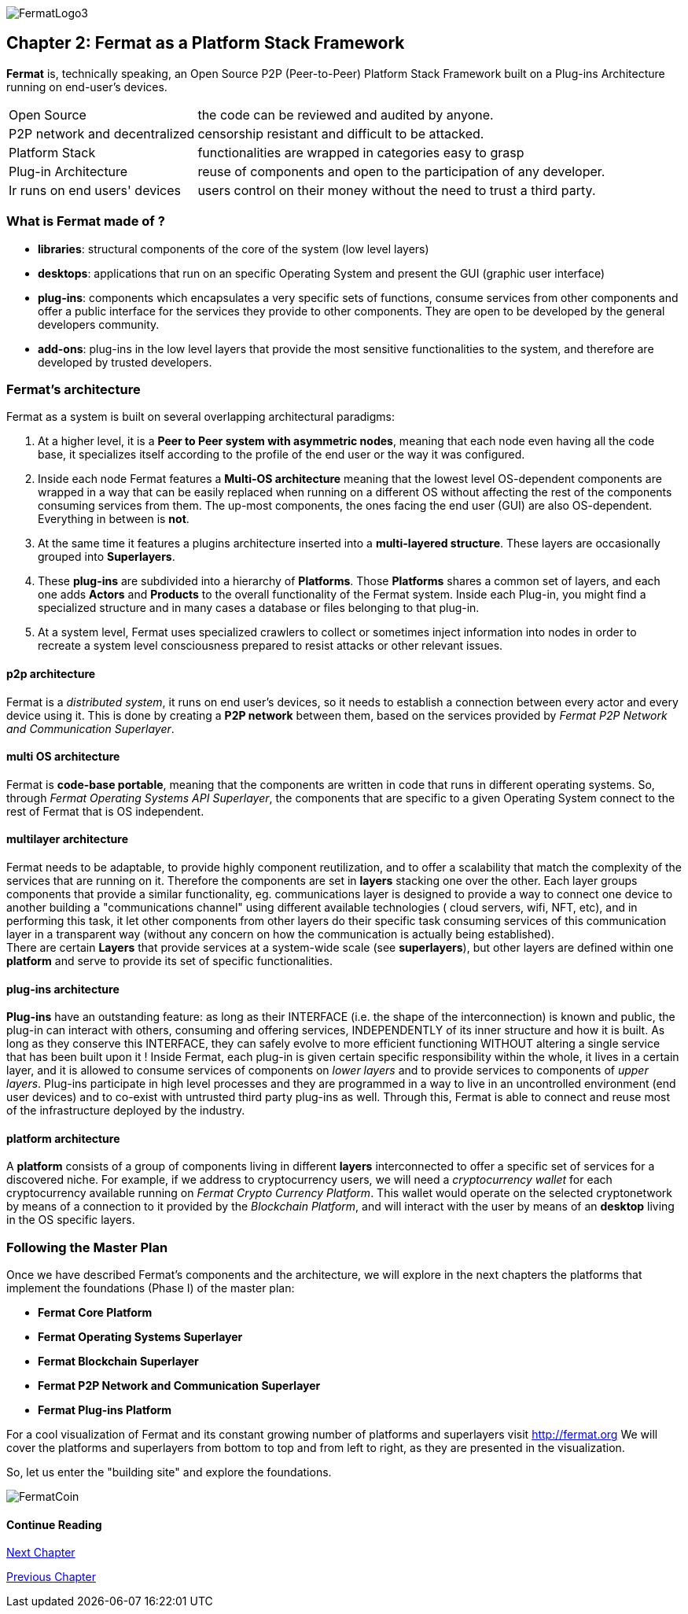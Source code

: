:numbered!:
image::https://github.com/bitDubai/media-kit/blob/master/Readme%20Image/Fermat%20Logotype/logo_fermat_3.png[FermatLogo3]

== Chapter 2: Fermat as a Platform Stack Framework
*Fermat* is, technically speaking, an Open Source P2P (Peer-to-Peer) Platform Stack Framework built on a Plug-ins Architecture running on end-user's devices. 

[horizontal]
Open Source :: the code can be reviewed and audited by anyone.
P2P network and decentralized :: censorship resistant and difficult to be attacked.
Platform Stack :: functionalities are wrapped in categories easy to grasp
Plug-in Architecture :: reuse of components and open to the participation of any developer.
Ir runs on end users' devices :: users control on their money without the need to trust a third party.

=== What is Fermat made of ?

* *libraries*: structural components of the core of the system (low level layers)  
* *desktops*: applications that run on an specific Operating System and present the GUI (graphic user interface)
* *plug-ins*: components which encapsulates a very specific sets of functions, consume services from other components and offer a public interface for the services they provide to other components. They are open to be developed by the general developers community.
* *add-ons*: plug-ins in the low level layers that provide the most sensitive functionalities to the system, and therefore are developed by trusted developers.

[[architecture]]
=== Fermat's architecture 

:numbered!:

Fermat as a system is built on several overlapping architectural paradigms: 

. At a higher level, it is a *Peer to Peer system with asymmetric nodes*, meaning that each node even having all the code base, it specializes itself according to the profile of the end user or the way it was configured.

. Inside each node Fermat features a *Multi-OS architecture* meaning that the lowest level OS-dependent components are wrapped in a way that can be easily replaced when running on a different OS without affecting the rest of the components consuming services from them. The up-most components, the ones facing the end user (GUI) are also OS-dependent. Everything in between is *not*.

. At the same time it features a plugins architecture inserted into a *multi-layered structure*. These layers are occasionally grouped into *Superlayers*. 

. These *plug-ins* are subdivided into a hierarchy of *Platforms*. Those *Platforms* shares a common set of layers, and each one adds *Actors* and *Products* to the overall functionality of the Fermat system. Inside each Plug-in, you might find a specialized structure and in many cases a database or files belonging to that plug-in.

. At a system level, Fermat uses specialized crawlers to collect or sometimes inject information into nodes in order to recreate a system level consciousness prepared to resist attacks or other relevant issues.

==== p2p architecture
Fermat is a _distributed system_, it runs on end user's devices, so it needs to establish a connection between every actor and every device using it. This is done by creating a *P2P network* between them, based on the services provided by _Fermat P2P Network and Communication Superlayer_. +

==== multi OS architecture
Fermat is *code-base portable*, meaning that the components are written in code that runs in different operating systems. 
So, through _Fermat Operating Systems API Superlayer_, the components that are specific to a given Operating System connect to the rest of Fermat that is OS independent.

[[multilayer]]
==== multilayer architecture
Fermat needs to be adaptable, to provide highly component reutilization, and to offer a scalability that match the complexity of the services that are running on it. Therefore the components are set in *layers* stacking one over the other. Each layer groups components that provide a similar functionality, eg. communications layer is designed to provide a way to connect one device to another building a "communications channel" using different available technologies ( cloud servers, wifi, NFT, etc), and in performing this task, it let other components from other layers do their specific task consuming services of this communication layer in a transparent way (without any concern on how the communication is actually being established). +
There are certain *Layers* that provide services at a system-wide scale (see *superlayers*), but other layers are defined within one *platform* and serve to provide its set of specific functionalities.

==== plug-ins architecture
*Plug-ins* have an outstanding feature: as long as their INTERFACE (i.e. the shape of the interconnection) is known and public, the plug-in can interact with others, consuming and offering services, INDEPENDENTLY of its inner structure and how it is built. As long as they conserve this INTERFACE, they can safely evolve to more efficient functioning WITHOUT altering a single service that has been built upon it ! 
Inside Fermat, each plug-in is given certain specific responsibility within the whole, it lives in a certain layer, and it is allowed to consume services of components on _lower layers_ and to provide services to components of _upper layers_. Plug-ins participate in high level processes and they are programmed in a way to live in an uncontrolled environment (end user devices) and to co-exist with untrusted third party plug-ins as well. 
Through this, Fermat is able to connect and reuse most of the infrastructure deployed by the industry.

==== platform architecture
A *platform* consists of a group of components living in different *layers* interconnected to offer a specific set of services for a discovered niche. For example, if we address to cryptocurrency users, we will need a _cryptocurrency wallet_ for each cryptocurrency available running on _Fermat Crypto Currency Platform_. This wallet would operate on the selected cryptonetwork by means of a connection to it provided by the _Blockchain Platform_, and will interact with the user by means of an *desktop* living in the OS specific layers. 

=== Following the Master Plan
Once we have described Fermat's components and the architecture, we will explore in the next chapters the platforms that implement the foundations (Phase I) of the master plan:

- *Fermat Core Platform* 
- *Fermat Operating Systems Superlayer*
- *Fermat Blockchain Superlayer*
- *Fermat P2P Network and Communication Superlayer*
- *Fermat Plug-ins Platform*


For a cool visualization of Fermat and its constant growing number of platforms and superlayers visit http://fermat.org
We will cover the platforms and superlayers from bottom to top and from left to right, as they are presented in the visualization.

So, let us enter the "building site" and explore the foundations.

:numbered!:

image::https://github.com/bitDubai/media-kit/blob/master/Readme%20Image/Background/Front_Bitcoin_scn_low.jpg[FermatCoin]
 
==== Continue Reading
link:book-chapter-03.asciidoc[Next Chapter]

link:book-chapter-01.asciidoc[Previous Chapter]



